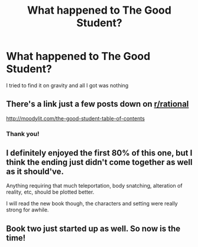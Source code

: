 #+TITLE: What happened to The Good Student?

* What happened to The Good Student?
:PROPERTIES:
:Author: cidqueen
:Score: 1
:DateUnix: 1539646171.0
:DateShort: 2018-Oct-16
:END:
I tried to find it on gravity and all I got was nothing


** There's a link just a few posts down on [[/r/rational][r/rational]]

[[http://moodylit.com/the-good-student-table-of-contents]]
:PROPERTIES:
:Author: tjhance
:Score: 8
:DateUnix: 1539647407.0
:DateShort: 2018-Oct-16
:END:

*** Thank you!
:PROPERTIES:
:Author: cidqueen
:Score: 1
:DateUnix: 1539689881.0
:DateShort: 2018-Oct-16
:END:


** I definitely enjoyed the first 80% of this one, but I think the ending just didn't come together as well as it should've.

Anything requiring that much teleportation, body snatching, alteration of reality, etc, should be plotted better.

I will read the new book though, the characters and setting were really strong for awhile.
:PROPERTIES:
:Author: Slinkinator
:Score: 4
:DateUnix: 1539807681.0
:DateShort: 2018-Oct-17
:END:


** Book two just started up as well. So now is the time!
:PROPERTIES:
:Author: SatelliteFool
:Score: 2
:DateUnix: 1539649474.0
:DateShort: 2018-Oct-16
:END:
